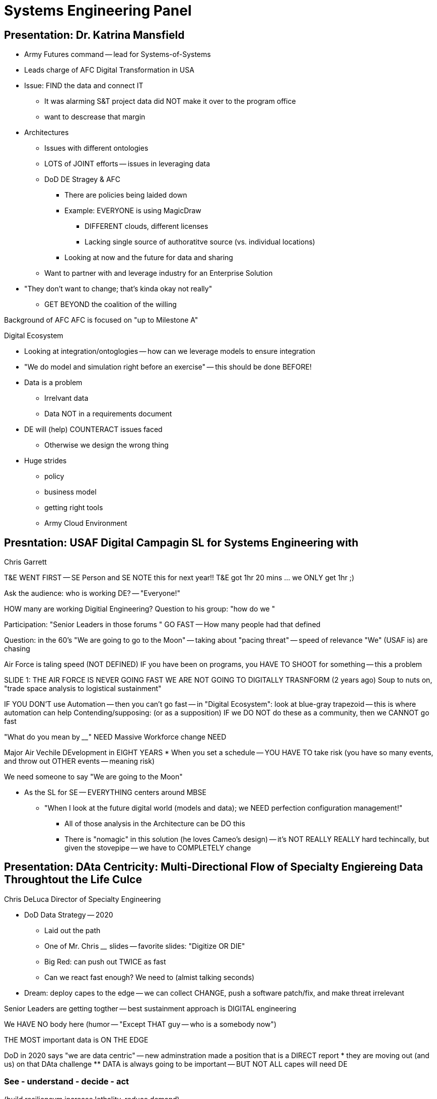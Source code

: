 = Systems Engineering Panel 

== Presentation: Dr. Katrina Mansfield
* Army Futures command -- lead for Systems-of-Systems
* Leads charge of AFC Digital Transformation in USA

* Issue: FIND the data and connect IT
** It was alarming S&T project data did NOT make it over to the program office
** want to descrease that margin
* Architectures
** Issues with different ontologies
** LOTS of JOINT efforts -- issues in leveraging data
** DoD DE Stragey & AFC
*** There are policies being laided down
*** Example: EVERYONE is using MagicDraw
**** DIFFERENT clouds, different licenses
**** Lacking single source of authoratitve source (vs. individual locations)
*** Looking at now and the future for data and sharing
** Want to partner with and leverage industry for an Enterprise Solution
* "They don't want to change; that's kinda okay not really"
** GET BEYOND the coalition of the willing

Background of AFC
AFC is focused on "up to Milestone A"

Digital Ecosystem

* Looking at integration/ontoglogies -- how can we leverage models to ensure integration
* "We do model and simulation right before an exercise" -- this should be done BEFORE!
* Data is a problem
** Irrelvant data
** Data NOT in a requirements document
* DE will (help) COUNTERACT issues faced
** Otherwise we design the wrong thing

* Huge strides
** policy
** business model
** getting right tools
** Army Cloud Environment

== Presntation: USAF Digital Campagin SL for Systems Engineering with 

Chris Garrett 

T&E WENT FIRST -- SE Person and SE 
NOTE this for next year!! 
T&E got 1hr 20 mins ... we ONLY get 1hr ;)

Ask the audience: who is working DE? -- "Everyone!"

HOW many are working Digitial Engineering?
Question to his group: "how do we "

Participation: "Senior Leaders in those forums " GO FAST
-- How many people had that defined

Question: in the 60's "We are going to go to the Moon"
-- taking about "pacing threat" -- speed of relevance
"We" (USAF is) are chasing

Air Force is taling speed (NOT DEFINED)
IF you have been on programs, you HAVE TO SHOOT for something -- this a problem

SLIDE 1: THE AIR FORCE IS NEVER GOING FAST
WE ARE NOT GOING TO DIGITALLY TRASNFORM
(2 years ago)
Soup to nuts on, "trade space analysis to logistical sustainment"

IF YOU DON'T use Automation -- then you can't go fast
-- in "Digital Ecosystem": look at blue-gray trapezoid -- this is where automation can help
Contending/supposing: (or as a supposition) IF we DO NOT do these as a community, then we CANNOT go fast

"What do you mean by ________"
NEED Massive Workforce change
NEED 

Major Air Vechile DEvelopment in EIGHT YEARS
* When you set a schedule -- YOU HAVE TO take risk (you have so many events, and throw out OTHER events -- meaning risk)

We need someone to say "We are going to the Moon"

* As the SL for SE -- EVERYTHING centers around MBSE 
** "When I look at the future digital world (models and data); we NEED perfection configuration management!" 
*** All of those analysis in the Architecture can be DO this
*** There is "nomagic" in this solution (he loves Cameo's design) -- it's NOT REALLY REALLY hard techincally, but given the stovepipe -- we have to COMPLETELY change 

== Presentation: DAta Centricity: Multi-Directional Flow of Specialty Engiereing Data Throughtout the Life Culce

Chris DeLuca Director of Specialty Engineering

* DoD Data Strategy -- 2020
** Laid out the path 
** One of Mr. Chris ____ slides -- favorite slides: "Digitize OR DIE"
** Big Red: can push out TWICE as fast
** Can we react fast enough? We need to (almist talking seconds)
* Dream: deploy capes to the edge -- we can collect CHANGE, push a software patch/fix, and make threat irrelevant
 
Senior Leaders are getting togther -- best sustainment approach is DIGITAL engineering

We HAVE NO body here (humor -- "Except THAT guy -- who is a somebody now")

THE MOST important data is ON THE EDGE

DoD in 2020 says "we are data centric" -- new adminstration made a position that is a DIRECT report
* they are moving out (and us) on that DAta challenge
** DATA is always going to be important -- BUT NOT ALL capes will need DE

=== See - understand - decide - act
(build resiliencym increase lethality, reduce demand)

WE MUST think about the data that's out there

how data is assesed and used throughout the lifecycle

NOT JUST functional requirements, but also non-functional
need RIGHT structure AND people to be able to execute

THE MOST important data:
Failure Mode, Defect, and (manufacturing?) data
Warfighters use what they have -- wont trust it and cant use it if it fails

The data is JOINT -- Gov't AND Contractor
** MUST work hand-in-hand to make integrated data enviroment to be able to collaborate between industy+gov't

Bottom: DE eco system is needed to meet CURRENT and FUTURE needs
** SE Leadership and practice is NEEDED!

"Last week at NASA" -- all our Program Offices need to do ______ 
** Not in the role of Resourcing (past life)
** WE ALL know DE is needed for the future -- ALL programs 
*** NOT an immediate payback
*** What POM-cycle considerations were had? (likely little to none)

Leadership setup data strategy
* They feel we are setup for success -- we aren't (really)
* WE need to get together

*** Mr. DeLuca is making a MAIN point for Thursday Topics***

== Presentation: 
Mr. Allan Dianic
Director for Software Engineering & Prototypes

- 32 years as SoftwareEng in industry 

Interesting into RAPID software developement
TWO WEEK Sprints (It's Flippant! -- but a metric in SofEng)

As we strive to deliver capability faster...
Software Engineering remains critical to success 
SYSTEMS Engineering MUST KEEP PACE
Common Data Standards -- can increase interoperability!

SofEn NEEDS SE!
We do NOT have 6 mos to prep for SRR
Software Pipelines are "cranking though and creating development"
We MUST use digital tools

5000.01 AAF redid Software -- Software Acqusition Process
* SOME people feel that SE does NOT apply to SofEn -- NOT TRUE!
* Software has MANY, MANY systems interacting (some times unpredictably)
** we need a good understanding SE

=== WHY Rapid Iterative Approahces
* Field new capability faster
* Enabled but "digital model underneath" (e.g., requirements)

=== Legacy Approach
Waterfal was "okay" WHEN you did NOT have an intantalosuely released

=== New Way
You WILL NOT have time to look at SE review ... unless you have a digital toolset

* Agile Software
** MVP within 12 months
** MVCR every 3-6 months


=== Modern Software Engineering Driven by Digtal Transformation
EVERYONE has the "barrel chart" AND figure-8 status (ALMOST MEME STATUS!)

MUST have digital model/enviroment

Pipeline -- so devs can get to it
* NEED metrics/data/telemetry
** used features
** failures/issues
*** "great dreamy future" -- allows the defect to be found, fixed, and fix then deployed
** "Software Defined EVERYTHING"
*** software is used for flexibility -- but has complexity (to allow)
*** VI or EtsyMax (OLD SCHOOL software)
**** new Cameo/SysML/etc./etc.
**** Data/information might have to exist for YEARS -- it's not "just the tool" but it's a persistent asset we need to manage
***** could be 20 to 30 years

Questions:

[@Mr. Garrett] What is the "ONE standard" that enables this?
* NOT ONE
* SixSigma -- you are ONLY AS FAST as the slowest process
* Past conference:
** USAF is a BAD customer!  (data provided)
** USAF NEVER negotiates from a position of leverage
* Techincal REference and Data Architectures
** might support
* MBAcq -- Model-based Acquisiton
** we are never going to go fast, in air vehicles, BUT if there's reference structure (WBS for example -- at level 6)
*** IP is "at level 6"
*** By defining this structure, AS A COMMUNITY, it allows 
** "Dave Dee" -- it's a 20 year journey!

[@All] What is the most imnportant?
[Mr. Deluca]
* Focus on eliminating defects in the LIFECYCLE
** taking out failiure modes
** Gets at our inability to keep our most sophisticated systems and their reliability
*** Keeping them working IS HARD
** We work on this by collecting data, working on that, and acting upon the data 
* Yet, if inittial design/architecture is NOT using
** 70% of lifecycle (historical fact) is locked in BY FIRST proto-type "build" (assuming that system is picked as the design; vs. a flyoff)
* The "early decisions" are the MOST critical
** It's a bit of trap -- A LOT of things flow in and out of defect issues
*** follow data/failure-mode thread -- it can help streamline and apply focuse
* COnvince me otheriwse

[Mr. Dianic]
Trying to conince otherwise:
We NEED API's! and Comms!
Moving forward with 
Systems need to talk! (they currently don't)
Cloud-based systems enable logically 
BUT if 

[Dr. Mansfield]
Q: Gov't IT is SLOW to roll-out, how do give new tools/capabilities
Looking at "tools"
** As long as we can get the "data out" -- then the tool doesn't matter
*** ALSO -- does it maintain the integrity of the data?
** Don't WANT to dictate tools -- BUT data and formats are crucial (and the I/O of it)

"This anoynusmous person has LOTS of questions...." (humor/joke)

Q: How do we close the gap on DE and MBSE for SE -- with Programaamgnet (since if those that DOn'T understand it might not care)
[Mr. Dianic]
* "Do you have numbers?"
** Minutes PER requirement -- highlights an issue
** SofEn there's LOTS of data/metrics -- but what's valuable?
* POWER POINT IS NOT DIGITAL Engieering TOOL
* Excel IS NOT an Numerical Analysis Tool
* PUT IT ON THE CLOUD helps!
** IT/Security is putting a HAMPER on Desktops
** we need SOME environments to accept risk!

[Dr. Mansfield]
* "Seeing is believing" (unfortunately)
*We have to show it to leadership
* We can policy ALL DAY
** BUT if they don't recognize it's value -- then it doesn't matter
** Using a STICK is fine, but they need to see "hey this is a great thing to do"

[Mr. DeLuca]
* LEAD SE (either side) needs to be articualte to show upgrade/patch/improved OVERTIME
** enables increasing capability
** Talk to that and share 


TECHINCAL TRACKS -- GET OUT!
